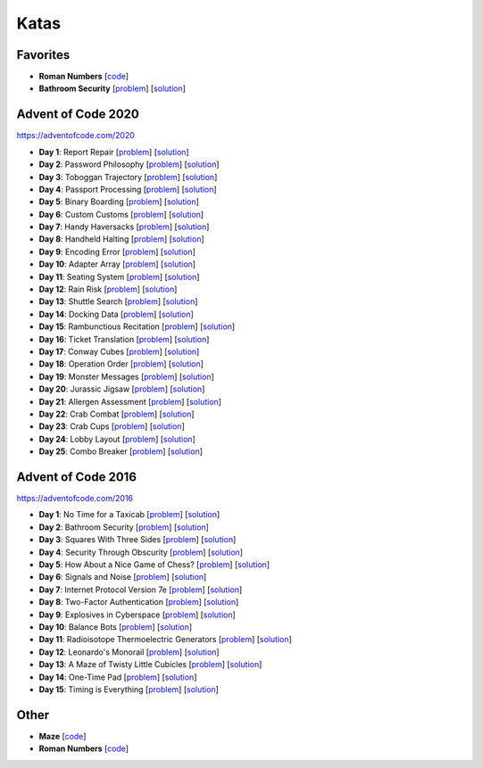 Katas
=====

Favorites
---------

* **Roman Numbers** [`code <https://github.com/lenarother/advent-of-code-solutions/blob/master/other/kata_roman_numbers/>`_]
* **Bathroom Security** [`problem <https://adventofcode.com/2016/day/2>`_] [`solution <https://github.com/lenarother/advent-of-code-solutions/blob/master/adventofcode_2016/day_02_bathroom_code/>`_]


Advent of Code 2020
-------------------

https://adventofcode.com/2020

* **Day 1**: Report Repair [`problem <https://adventofcode.com/2020/day/1>`_] [`solution <https://github.com/lenarother/advent-of-code-solutions/blob/master/adventofcode_2020/day_01.py>`_]
* **Day 2**: Password Philosophy [`problem <https://adventofcode.com/2020/day/2>`_] [`solution <https://github.com/lenarother/advent-of-code-solutions/blob/master/adventofcode_2020/day_02.py>`_]
* **Day 3**: Toboggan Trajectory [`problem <https://adventofcode.com/2020/day/3>`_] [`solution <https://github.com/lenarother/advent-of-code-solutions/blob/master/adventofcode_2020/day_03.py>`_]
* **Day 4**: Passport Processing [`problem <https://adventofcode.com/2020/day/4>`_] [`solution <https://github.com/lenarother/advent-of-code-solutions/blob/master/adventofcode_2020/day_04.py>`_]
* **Day 5**: Binary Boarding [`problem <https://adventofcode.com/2020/day/5>`_] [`solution <https://github.com/lenarother/advent-of-code-solutions/blob/master/adventofcode_2020/day_05.py>`_]
* **Day 6**: Custom Customs [`problem <https://adventofcode.com/2020/day/6>`_] [`solution <https://github.com/lenarother/advent-of-code-solutions/blob/master/adventofcode_2020/day_06.py>`_]
* **Day 7**: Handy Haversacks [`problem <https://adventofcode.com/2020/day/7>`_] [`solution <https://github.com/lenarother/advent-of-code-solutions/blob/master/adventofcode_2020/day_07.py>`_]
* **Day 8**: Handheld Halting [`problem <https://adventofcode.com/2020/day/8>`_] [`solution <https://github.com/lenarother/advent-of-code-solutions/blob/master/adventofcode_2020/day_08.py>`_]
* **Day 9**: Encoding Error [`problem <https://adventofcode.com/2020/day/9>`_] [`solution <https://github.com/lenarother/advent-of-code-solutions/blob/master/adventofcode_2020/day_09.py>`_]
* **Day 10**: Adapter Array [`problem <https://adventofcode.com/2020/day/10>`_] [`solution <https://github.com/lenarother/advent-of-code-solutions/blob/master/adventofcode_2020/day_10.py>`_]
* **Day 11**: Seating System [`problem <https://adventofcode.com/2020/day/11>`_] [`solution <https://github.com/lenarother/advent-of-code-solutions/blob/master/adventofcode_2020/day_11.py>`_]
* **Day 12**: Rain Risk [`problem <https://adventofcode.com/2020/day/12>`_] [`solution <https://github.com/lenarother/advent-of-code-solutions/blob/master/adventofcode_2020/day_12.py>`_]
* **Day 13**: Shuttle Search [`problem <https://adventofcode.com/2020/day/13>`_] [`solution <https://github.com/lenarother/advent-of-code-solutions/blob/master/adventofcode_2020/day_13.py>`_]
* **Day 14**: Docking Data [`problem <https://adventofcode.com/2020/day/14>`_] [`solution <https://github.com/lenarother/advent-of-code-solutions/blob/master/adventofcode_2020/day_14.py>`_]
* **Day 15**: Rambunctious Recitation [`problem <https://adventofcode.com/2020/day/15>`_] [`solution <https://github.com/lenarother/advent-of-code-solutions/blob/master/adventofcode_2020/day_15.py>`_]
* **Day 16**: Ticket Translation [`problem <https://adventofcode.com/2020/day/16>`_] [`solution <https://github.com/lenarother/advent-of-code-solutions/blob/master/adventofcode_2020/day_16.py>`_]
* **Day 17**: Conway Cubes [`problem <https://adventofcode.com/2020/day/17>`_] [`solution <https://github.com/lenarother/advent-of-code-solutions/blob/master/adventofcode_2020/day_17.py>`_]
* **Day 18**: Operation Order [`problem <https://adventofcode.com/2020/day/18>`_] [`solution <https://github.com/lenarother/advent-of-code-solutions/blob/master/adventofcode_2020/day_18.py>`_]
* **Day 19**: Monster Messages [`problem <https://adventofcode.com/2020/day/19>`_] [`solution <https://github.com/lenarother/advent-of-code-solutions/blob/master/adventofcode_2020/day_19.py>`_]
* **Day 20**: Jurassic Jigsaw [`problem <https://adventofcode.com/2020/day/20>`_] [`solution <https://github.com/lenarother/advent-of-code-solutions/blob/master/adventofcode_2020/day_20.py>`_]
* **Day 21**: Allergen Assessment [`problem <https://adventofcode.com/2020/day/21>`_] [`solution <https://github.com/lenarother/advent-of-code-solutions/blob/master/adventofcode_2020/* day_21.py>`_]
* **Day 22**: Crab Combat [`problem <https://adventofcode.com/2020/day/22>`_] [`solution <https://github.com/lenarother/advent-of-code-solutions/blob/master/adventofcode_2020/day_22.py>`_]
* **Day 23**: Crab Cups [`problem <https://adventofcode.com/2020/day/23>`_] [`solution <https://github.com/lenarother/advent-of-code-solutions/blob/master/adventofcode_2020/day_23.py>`_]
* **Day 24**: Lobby Layout [`problem <https://adventofcode.com/2020/day/24>`_] [`solution <https://github.com/lenarother/advent-of-code-solutions/blob/master/adventofcode_2020/day_24.py>`_]
* **Day 25**: Combo Breaker [`problem <https://adventofcode.com/2020/day/25>`_] [`solution <https://github.com/lenarother/advent-of-code-solutions/blob/master/adventofcode_2020/day_25.py>`_]


Advent of Code 2016
-------------------

https://adventofcode.com/2016

* **Day 1**: No Time for a Taxicab [`problem <https://adventofcode.com/2016/day/1>`_] [`solution <https://github.com/lenarother/advent-of-code-solutions/blob/master/adventofcode_2016/day_01_taxicab_geometry/>`_]
* **Day 2**: Bathroom Security [`problem <https://adventofcode.com/2016/day/2>`_] [`solution <https://github.com/lenarother/advent-of-code-solutions/blob/master/adventofcode_2016/day_02_bathroom_code/>`_]
* **Day 3**: Squares With Three Sides [`problem <https://adventofcode.com/2016/day/3>`_] [`solution <https://github.com/lenarother/advent-of-code-solutions/blob/master/adventofcode_2016/day_03_kata_triangles/>`_]
* **Day 4**: Security Through Obscurity [`problem <https://adventofcode.com/2016/day/4>`_] [`solution <https://github.com/lenarother/advent-of-code-solutions/blob/master/adventofcode_2016/day_04_decoy_rooms/>`_]
* **Day 5**: How About a Nice Game of Chess? [`problem <https://adventofcode.com/2016/day/5>`_] [`solution <https://github.com/lenarother/advent-of-code-solutions/blob/master/adventofcode_2016/day_05_hack_md5/>`_]
* **Day 6**: Signals and Noise [`problem <https://adventofcode.com/2016/day/6>`_] [`solution <https://github.com/lenarother/advent-of-code-solutions/blob/master/adventofcode_2016/day_06_filter_noise/>`_]
* **Day 7**: Internet Protocol Version 7e [`problem <https://adventofcode.com/2016/day/7>`_] [`solution <https://github.com/lenarother/advent-of-code-solutions/blob/master/adventofcode_2016/day_07_check_ips/>`_]
* **Day 8**: Two-Factor Authentication [`problem <https://adventofcode.com/2016/day/8>`_] [`solution <https://github.com/lenarother/advent-of-code-solutions/blob/master/adventofcode_2016/day_08_two_factor_auth/>`_]
* **Day 9**: Explosives in Cyberspace [`problem <https://adventofcode.com/2016/day/9>`_] [`solution <https://github.com/lenarother/advent-of-code-solutions/blob/master/adventofcode_2016/day_09_decompressing_docs/>`_]
* **Day 10**: Balance Bots [`problem <https://adventofcode.com/2016/day/10>`_] [`solution <https://github.com/lenarother/advent-of-code-solutions/blob/master/adventofcode_2016/day_10/>`_]
* **Day 11**: Radioisotope Thermoelectric Generators [`problem <https://adventofcode.com/2016/day/11>`_] [`solution <https://github.com/lenarother/advent-of-code-solutions/blob/master/adventofcode_2016/day_11/>`_]
* **Day 12**: Leonardo's Monorail [`problem <https://adventofcode.com/2016/day/12>`_] [`solution <https://github.com/lenarother/advent-of-code-solutions/blob/master/adventofcode_2016/day_12/>`_]
* **Day 13**: A Maze of Twisty Little Cubicles [`problem <https://adventofcode.com/2016/day/13>`_] [`solution <https://github.com/lenarother/advent-of-code-solutions/blob/master/adventofcode_2016/day_13/>`_]
* **Day 14**: One-Time Pad [`problem <https://adventofcode.com/2016/day/14>`_] [`solution <https://github.com/lenarother/advent-of-code-solutions/blob/master/adventofcode_2016/day_14/>`_]
* **Day 15**: Timing is Everything [`problem <https://adventofcode.com/2016/day/15>`_] [`solution <https://github.com/lenarother/advent-of-code-solutions/blob/master/adventofcode_2016/day_15/>`_]


Other
-----

* **Maze** [`code <https://github.com/lenarother/advent-of-code-solutions/blob/master/other/kata_maze/>`_]
* **Roman Numbers** [`code <https://github.com/lenarother/advent-of-code-solutions/blob/master/other/kata_roman_numbers/>`_]
